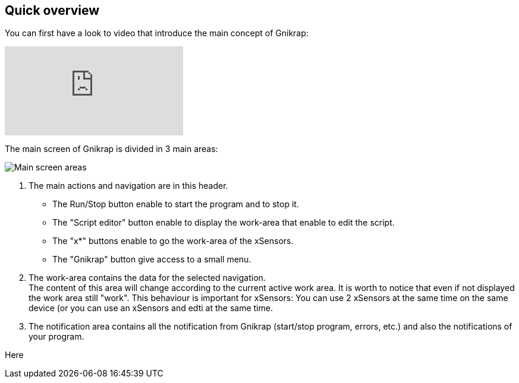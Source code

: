 == Quick overview

You can first have a look to video that introduce the main concept of Gnikrap:

video::NE7edagobj8[youtube]


The main screen of Gnikrap is divided in 3 main areas:

image::Gnikrap_MainScreenArea.png[Main screen areas]

. The main actions and navigation are in this header. 
** The Run/Stop button enable to start the program and to stop it.
** The "Script editor" button enable to display the work-area that enable to edit the script.
** The "x*" buttons enable to go the work-area of the xSensors.
** The "Gnikrap" button give access to a small menu.
. The work-area contains the data for the selected navigation. +
  The content of this area will change according to the current active work area. It is worth to notice that even if not displayed the 
  work area still "work". This behaviour is important for xSensors: You can use 2 xSensors at the same time on the same device (or you
  can use an xSensors and edti at the same time.
. The notification area contains all the notification from Gnikrap (start/stop program, errors, etc.) and also the notifications of your program.


Here 